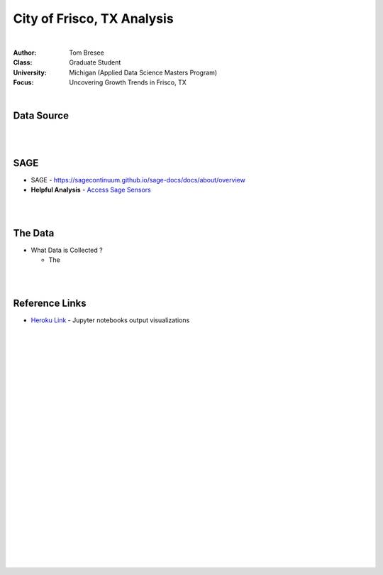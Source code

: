 City of Frisco, TX Analysis
############################



|


:Author: Tom Bresee
:Class: Graduate Student
:University: Michigan (Applied Data Science Masters Program)
:Focus: Uncovering Growth Trends in Frisco, TX


|



Data Source
~~~~~~~~~~~~~~~~~~



|
|



SAGE
~~~~~~~~~~~~~~~~~~~~~~~~~~~~~~~~~~~~~~~~~~~~~~~~~~~~~~~~~


* SAGE - https://sagecontinuum.github.io/sage-docs/docs/about/overview

* **Helpful Analysis** - `Access Sage Sensors <https://nbviewer.jupyter.org/github/Esri/arcgis-python-api/blob/master/samples/04_gis_analysts_data_scientists/safe_streets_to_schools.ipynb>`_




|
|




The Data
~~~~~~~~~~~~~~~~~~~~~~~~~~~~~~~~~~~~~


* What Data is Collected ?  

  * The 


|
|




Reference Links
~~~~~~~~~~~~~~~~~~~~~~~~~~~~~~~~~~~~~


* `Heroku Link <https://michigan-milestone.herokuapp.com/>`_ - Jupyter notebooks output visualizations 




|
|
|
|
|
|
|
|
|
|
|
|
|
|
|
|






































































 
  





|
|
|
|
|
|
|
|
